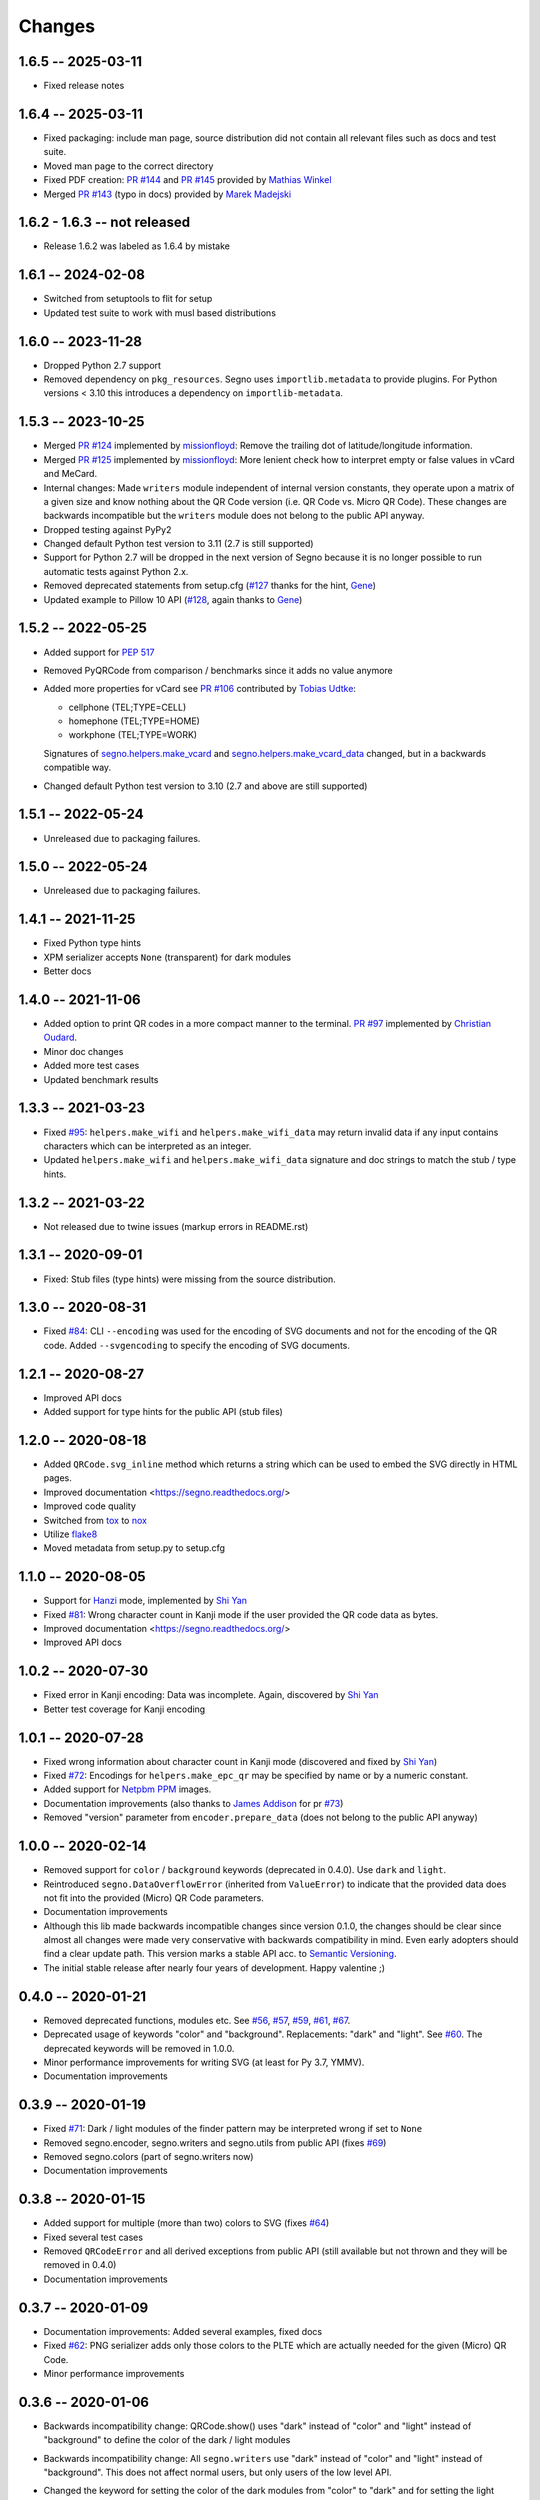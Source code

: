 Changes
=======

1.6.5 -- 2025-03-11
-------------------
* Fixed release notes


1.6.4 -- 2025-03-11
-------------------
* Fixed packaging: include man page, source distribution did not
  contain all relevant files such as docs and test suite.
* Moved man page to the correct directory
* Fixed PDF creation: `PR #144 <https://github.com/heuer/segno/pull/144>`_
  and `PR #145 <https://github.com/heuer/segno/pull/145>`_
  provided by `Mathias Winkel <https://github.com/dasmy>`_
* Merged `PR #143 <https://github.com/heuer/segno/pull/143>`_ (typo in docs)
  provided by `Marek Madejski <https://github.com/TrangOul>`_


1.6.2 - 1.6.3 -- not released
-----------------------------
* Release 1.6.2 was labeled as 1.6.4 by mistake


1.6.1 -- 2024-02-08
-------------------
* Switched from setuptools to flit for setup
* Updated test suite to work with musl based distributions


1.6.0 -- 2023-11-28
-------------------
* Dropped Python 2.7 support
* Removed dependency on ``pkg_resources``. Segno uses ``importlib.metadata``
  to provide plugins. For Python versions < 3.10 this introduces a dependency
  on ``importlib-metadata``.


1.5.3 -- 2023-10-25
-------------------
* Merged `PR #124 <https://github.com/heuer/segno/pull/124>`_ implemented by
  `missionfloyd <https://github.com/missionfloyd>`_: 
  Remove the trailing dot of latitude/longitude information. 
* Merged `PR #125 <https://github.com/heuer/segno/pull/125>`_ implemented by
  `missionfloyd <https://github.com/missionfloyd>`_: 
  More lenient check how to interpret empty or false values in vCard and MeCard.
* Internal changes: Made ``writers`` module independent of internal version constants,
  they operate upon a matrix of a given size and know nothing about the QR Code version
  (i.e. QR Code vs. Micro QR Code). These changes are backwards incompatible but the
  ``writers`` module does not belong to the public API anyway.
* Dropped testing against PyPy2
* Changed default Python test version to 3.11 (2.7 is still supported)
* Support for Python 2.7 will be dropped in the next version of Segno because it is
  no longer possible to run automatic tests against Python 2.x.
* Removed deprecated statements from setup.cfg (`#127 <https://github.com/heuer/segno/issues/127>`_
  thanks for the hint, `Gene <https://github.com/gene-git>`_)
* Updated example to Pillow 10 API (`#128 <https://github.com/heuer/segno/issues/128>`_,
  again thanks to `Gene <https://github.com/gene-git>`_)


1.5.2 -- 2022-05-25
-------------------
* Added support for `PEP 517 <https://www.python.org/dev/peps/pep-0517/>`_
* Removed PyQRCode from comparison / benchmarks since it adds no value anymore
* Added more properties for vCard
  see `PR #106 <https://github.com/heuer/segno/pull/106>`_ contributed by
  `Tobias Udtke <https://github.com/DerBiasto>`_:

  - cellphone (TEL;TYPE=CELL)
  - homephone (TEL;TYPE=HOME)
  - workphone (TEL;TYPE=WORK)

  Signatures of `segno.helpers.make_vcard <https://segno.readthedocs.io/en/latest/api.html#segno.helpers.make_vcard>`_
  and `segno.helpers.make_vcard_data <https://segno.readthedocs.io/en/latest/api.html#segno.helpers.make_vcard_data>`_
  changed, but in a backwards compatible way.
* Changed default Python test version to 3.10 (2.7 and above are still supported)


1.5.1 -- 2022-05-24
-------------------
* Unreleased due to packaging failures.


1.5.0 -- 2022-05-24
-------------------
* Unreleased due to packaging failures.


1.4.1 -- 2021-11-25
-------------------
* Fixed Python type hints
* XPM serializer accepts ``None`` (transparent) for dark modules
* Better docs


1.4.0 -- 2021-11-06
-------------------
* Added option to print QR codes in a more compact manner to the terminal.
  `PR #97 <https://github.com/heuer/segno/pull/97>`_ implemented by
  `Christian Oudard <https://github.com/christian-oudard>`_.
* Minor doc changes
* Added more test cases
* Updated benchmark results


1.3.3 -- 2021-03-23
-------------------
* Fixed `#95 <https://github.com/heuer/segno/issues/95>`_:
  ``helpers.make_wifi`` and ``helpers.make_wifi_data`` may return
  invalid data if any input contains characters which can be
  interpreted as an integer.
* Updated ``helpers.make_wifi`` and ``helpers.make_wifi_data``
  signature and doc strings to match the stub / type hints.


1.3.2 -- 2021-03-22
-------------------
* Not released due to twine issues (markup errors in README.rst)


1.3.1 -- 2020-09-01
-------------------
* Fixed: Stub files (type hints) were missing from the source distribution.


1.3.0 -- 2020-08-31
-------------------
* Fixed `#84 <https://github.com/heuer/segno/issues/84>`_:
  CLI ``--encoding`` was used for the encoding of SVG documents and not
  for the encoding of the QR code.
  Added ``--svgencoding`` to specify the encoding of SVG documents.


1.2.1 -- 2020-08-27
-------------------
* Improved API docs
* Added support for type hints for the public API (stub files)


1.2.0 -- 2020-08-18
-------------------
* Added ``QRCode.svg_inline`` method which returns a string which
  can be used to embed the SVG directly in HTML pages.
* Improved documentation <https://segno.readthedocs.org/>
* Improved code quality
* Switched from `tox <https://pypi.org/project/tox/>`_ to
  `nox <https://pypi.org/project/nox/>`_
* Utilize `flake8 <https://pypi.org/project/flake8/>`_
* Moved metadata from setup.py to setup.cfg


1.1.0 -- 2020-08-05
-------------------
* Support for `Hanzi <https://en.wikipedia.org/wiki/Chinese_characters>`_ mode,
  implemented by `Shi Yan <https://github.com/neycyanshi>`_
* Fixed `#81 <https://github.com/heuer/segno/issues/81>`_:
  Wrong character count in Kanji mode if the user provided the QR code data
  as bytes.
* Improved documentation <https://segno.readthedocs.org/>
* Improved API docs


1.0.2 -- 2020-07-30
-------------------
* Fixed error in Kanji encoding: Data was incomplete.
  Again, discovered by `Shi Yan <https://github.com/neycyanshi>`_
* Better test coverage for Kanji encoding


1.0.1 -- 2020-07-28
-------------------
* Fixed wrong information about character count in Kanji mode
  (discovered and fixed by `Shi Yan <https://github.com/neycyanshi>`_)
* Fixed `#72 <https://github.com/heuer/segno/issues/72>`_:
  Encodings for ``helpers.make_epc_qr`` may be specified by name or
  by a numeric constant.
* Added support for `Netpbm PPM <http://netpbm.sourceforge.net/doc/ppm.html>`_ images.
* Documentation improvements (also thanks to `James Addison <https://github.com/jayaddison>`_
  for pr `#73 <https://github.com/heuer/segno/pull/73>`_)
* Removed "version" parameter from ``encoder.prepare_data`` (does not belong to
  the public API anyway)


1.0.0 -- 2020-02-14
-------------------
* Removed support for ``color`` / ``background`` keywords (deprecated in 0.4.0).
  Use ``dark`` and ``light``.
* Reintroduced ``segno.DataOverflowError`` (inherited from ``ValueError``) to
  indicate that the provided data does not fit into the provided (Micro) QR Code
  parameters.
* Documentation improvements
* Although this lib made backwards incompatible changes since version 0.1.0,
  the changes should be clear since almost all changes were made
  very conservative with backwards compatibility in mind.
  Even early adopters should find a clear update path.
  This version marks a stable API acc. to `Semantic Versioning <https://semver.org/>`_.
* The initial stable release after nearly four years of development. Happy
  valentine ;)


0.4.0 -- 2020-01-21
-------------------
* Removed deprecated functions, modules etc. See `#56 <https://github.com/heuer/segno/issues/56>`_,
  `#57 <https://github.com/heuer/segno/issues/57>`_, `#59 <https://github.com/heuer/segno/issues/59>`_,
  `#61 <https://github.com/heuer/segno/issues/61>`_, `#67 <https://github.com/heuer/segno/issues/67>`_.
* Deprecated usage of keywords "color" and "background". Replacements: "dark"
  and "light". See `#60 <https://github.com/heuer/segno/issues/60>`_. The deprecated keywords will be removed in 1.0.0.
* Minor performance improvements for writing SVG (at least for Py 3.7, YMMV).
* Documentation improvements


0.3.9 -- 2020-01-19
-------------------
* Fixed `#71 <https://github.com/heuer/segno/issues/71>`_: Dark / light
  modules of the finder pattern may be interpreted wrong if set to ``None``
* Removed segno.encoder, segno.writers and segno.utils from public API (fixes
  `#69 <https://github.com/heuer/segno/issues/69>`_)
* Removed segno.colors (part of segno.writers now)
* Documentation improvements


0.3.8 -- 2020-01-15
-------------------
* Added support for multiple (more than two) colors to SVG
  (fixes `#64 <https://github.com/heuer/segno/issues/64>`_)
* Fixed several test cases
* Removed ``QRCodeError`` and all derived exceptions from public API (still
  available but not thrown and they will be removed in 0.4.0)
* Documentation improvements


0.3.7 -- 2020-01-09
-------------------
* Documentation improvements: Added several examples, fixed docs
* Fixed `#62 <https://github.com/heuer/segno/issues/62>`_:
  PNG serializer adds only those colors to the PLTE which are
  actually needed for the given (Micro) QR Code.
* Minor performance improvements


0.3.6 -- 2020-01-06
-------------------
* Backwards incompatibility change: QRCode.show() uses "dark" instead of
  "color" and "light" instead of "background" to define the color of
  the dark / light modules
* Backwards incompatibility change: All ``segno.writers`` use "dark" instead of
  "color" and "light" instead of "background". This does not affect normal users,
  but only users of the low level API.
* Changed the keyword for setting the color of the dark modules from
  "color" to "dark" and for setting the light modules from "background"
  to "light"
  The former keywords are still supported. Their usage will issue a
  DeprecationWarning in the future.
* Added ``--dark`` and ``--light`` to the command line interface, see point
  above. ```--color``` and ``--background`` are still supported.
* Fixed typos, improved documentation
* Deprecated ``segno.moduletypes`` (will be removed in release 0.4.0),
  moved all constants to ``segno.consts``
* Deprecated usage of parameter "colormap" (introduced in 0.3.4). It still
  works but a deprecation warning is issued.
  Instead of::

      colormap = {mt.TYPE_FINDER_PATTERN_DARK: 'darkred',
                  mt.TYPE_ALIGNMENT_PATTERN_DARK: 'darkred',
                  mt.TYPE_TIMING_DARK: 'darkred',
                  mt.TYPE_DARKMODULE: 'darkred',
                  mt.TYPE_DATA_DARK: 'darkorange',
                  mt.TYPE_DATA_LIGHT: 'yellow',
                  mt.TYPE_FORMAT_DARK: 'darkred'}

      qr.save('qrcode.png', scale=5, colormap=colormap)

  use::

      qr.save('qrcode.png', scale=5, dark='darkred', data_dark='darkorange',
              data_light='yellow')

  See `Colorful QR Codes <https://segno.readthedocs.io/en/stable/colorful-qrcodes.html>`_
  for a description of available module names.


0.3.5 -- 2020-01-03
-------------------
* Added support for colorful (more than two colors) QR Codes to the CLI script
  (fixes `#58 <https://github.com/heuer/segno/issues/58>`_).
* Fixed Read the Docs build
* Improved documentation
* Minor performance and code improvements.


0.3.4 -- 2020-01-02
-------------------
* Fixed issue `#54 <https://github.com/heuer/segno/issues/54>`_:
  After last change (see 0.3.3), white background with transparent
  QR Code did not work. Enhanced test suite to cover all possible inputs
  for PNG grayscale mode
* Removed interpretation of ``addad`` from PNG serializer.
  Contradicts the claim to create small images by default.
  It still belongs to the function signature but will be removed in release 0.4.0
* The option ``--no-ad`` (CLI) is still available but ignored and will be removed
  in release 0.4.0. Removed the option from man page.
* Added option to PNG serializer to provide more than two colors. Each module
  type may have its own color.
* Added support for EPC QR Codes.
* Fixed bug in ``helpers.make_vcard_data`` function (the "source" URL was not
  used, but the usual URL was added to the SOURCE field)
* Better test coverage for the ``segno.helpers`` module


0.3.3 -- 2019-12-29
-------------------
* Fixed issue `#54 <https://github.com/heuer/segno/issues/54>`_:
  PNGs with white color and transparent background were rendered
  as transparent PNG with a *black* QR Code.
* Removed test environments CPython 3.4 and 3.6 from tox
* Improved documentation
* Refactored source code
* Added test cases
* Fixed bugs in ``helpers.make_vcard_data`` function
  (superfluous semicolon in birthday line, check geo coordinates)
* Renamed ``utils.matrix_iter_detail`` into ``utils.matrix_iter_verbose``.
  Kept ``matrix_iter_detail`` for backwards compatibility (deprecated, will be
  removed in release 0.4.0)
* Moved module constants from ``segno.utils`` into ``segno.moduletypes``,
  Constants from ``segno.utils`` will be removed in release 0.4.0.
* Added option ``verbose`` (default: ``False``) to ``segno.QRCode.matrix_iter()``
  which returns an iterator which provides information about the module type
  (i.e. quiet zone, dark data module, light data module).


0.3.2 -- 2019-07-15
-------------------
* Performance improvements
* Added man page for the CLI (fixes `#41 <https://github.com/heuer/segno/issues/41>`_)
* Added more documentation and examples
* Fixed missing charts of <https://segno.readthedocs.io/en/stable/comparison-qrcode-libs.html>
* Added PyQRCodeNG <https://pypi.org/project/PyQRCodeNG/> to comparison table
* Updated CSS for a better layout of tables with a lot of content
* Removed deprecated functions ``encoder.score_n1``, ``encoder.score_n2``,
  ``encoder.score_n3``, and ``encoder.score_n4`` (they didn't belong to the
  public API anyway)
* Fixed Read the Docs build


0.3.1 -- 2019-07-15
-------------------
* See 0.3.2


0.3.0 -- 2019-06-25
-------------------
* Performance improvements (evaluation of mask scores)
* Faster PNG output
* Faster ``utils.matrix_iter`` (which improves several writers, i.e. PNG)
* Deprecation of ``encoder.score_n1``, ``encoder.score_n2``, ``encoder.score_n3``,
  and ``encoder.score_n4``.
  Use ``encoder.mask_scores`` or ``encoder.evaluate_mask``.


0.2.9 -- 2019-04-24
-------------------
* Fixed typos
* PDF serializer: Added support for stroke and background color,
  initial code contributed by `Serge Morel <https://github.com/Vluf>`_
  (pr `#52 <https://github.com/heuer/segno/pull/52>`_).


0.2.8 -- 2018-10-17
-------------------
* Fixed `#45 <https://github.com/heuer/segno/issues/45>`_:
  CLI does not raise exceptions but indicates errors with return code 1 and
  writes the error message to ``sys.stderr``
* Added experimental ``utils.matrix_iter_detail()`` function which returns an iterator over
  the matrix to distinguish different dark and light modules by their function (i.e. separator,
  finder pattern etc.)
* Minor performance improvements
* Removed Python 2.6 from test environment
* Added support for vCard TITLE attribute, contributed by `Stefano Borini <https://github.com/stefanoborini>`_
  (pr `#48 <https://github.com/heuer/segno/pull/48>`_)
* Added support for vCard PHOTO URI attribute, suggested by Arthur Reinhart


0.2.7 -- 2018-02-18
-------------------
* Fixed dist package


0.2.6 -- 2018-02-18
-------------------
* Updated and fixed docs
* Added PyPy 3 to test environment


0.2.5 -- 2017-02-14
-------------------
* Added experimental support for Structured Append (divide content into max.
  16 QR Code symbols)
* Internal refactoring (i.e. segno/scripts/cmd.py -> segno/cli.py)
* Added ``-s`` shortcut to Segno's command line interface to provide the scaling factor
* Added ``-b`` shortcut to Segno's command line interface to provide the border / quiet zone
* CLI accepts unquoted, whitespace separated content:
  ``segno "Comfortably Numb"`` can be written as ``segno Comfortably Numb``


0.2.4 -- 2017-01-31
-------------------
* Fixed `#33 <https://github.com/heuer/segno/issues/33>`_:
  Some Micro QR Codes may be unreadable due to wrong
  format information. Further, M1 and M3 codes may be wrong due to wrong
  encoding of final data symbol character (8 bits instead of (correct) 4 bits).
  Thanks to `Nicolas Boullis <https://github.com/nboullis>`_ for the bug report,
  initial fix, tests and patience.
* Fixed `#34 <https://github.com/heuer/segno/issues/34>`_:
  Change default error level from "M" to "L" to avoid surprises that
  the content does not fit into the provided version. This change is somewhat
  backwards incompatible.
* Fixed `#35 <https://github.com/heuer/segno/issues/35>`_:
  Check of user supplied mask pattern index was wrong.
* Fixed `#36 <https://github.com/heuer/segno/issues/36>`_:
  Wrong placement of codeword in M1 and M3 symbols.
* Fixed `#37 <https://github.com/heuer/segno/issues/37>`_:
  Generation of M1 / M3 symbols fail if the data modules are
  completely filled.
* Fixed `#38 <https://github.com/heuer/segno/issues/38>`_:
  Optimized mask pattern choosing algorithm: If the user supplied
  a preferred mask, the mask evaluation step is skipped and the preferred mask
  is chosen
* Added more internal checks to ensure correct (Micro) QR Codes; provided
  helpful exceptions
* Removed ``writers.get_writable`` (replaced by ``writers.writable``)
* Added support for serializing QR Codes as XBM (X BitMap) (supports
  black / white images)
* Added support for serializing QR Codes as XPM (X PixMap) (supports colors and
  transparency)
* Added support for encoding contact information as vCard version 3.0
  (``segno.helpers``)
* Added -V shortcut to Segno's command line script to show version information
* Better test coverage for command line script
* Better test coverage for M1 and M3 symbols


0.2.3 -- 2016-10-17
-------------------
* Fixed `#27 <https://github.com/heuer/segno/issues/27>`_:
  Email URI is wrong if CC or BCC is used.
* Fixed `#32 <https://github.com/heuer/segno/issues/32>`_:
  Don't add version attribute if SVG >= 2.0
* Deprecated ``writers.get_writable``; use ``writers.writable``
  ``writers.writable`` closes file-like objects automatically (if necessary);
  replace ``writable, must_close = writers.get_writable(filename_or_buffer, mode)``
  with ``with writers.writable(filename_or_buffer, mode) as f``
* Added option to PNG serializer to specify an optional DPI value
  (thanks to Markus Ueberall for support)
* Added PAM (Portable Arbitrary Map) as serialization format (supports colors
  and transparency)


0.2.2 -- 2016-09-21
-------------------
* Command line script reports Segno's version (``--ver``) and the version
  is also mentioned in the help message (``-h``) (`#24 <https://github.com/heuer/segno/issues/24>`_)
* Support for creating email addresses or complete messages (``segno.helpers``)
* Internal optimizations and more correct minimal version finding
  (`#26 <https://github.com/heuer/segno/issues/26>`_)


0.2.1 -- 2016-09-15
-------------------
* Fixed Python packaging (source distribution did not work), again


0.2.0 -- 2016-09-15
-------------------
* Fixed Python packaging


0.1.9 -- 2016-09-15
-------------------
* Added "color" parameter to the LaTeX serializer to define the color of the
  dark modules.
* Fixed serious issue `#23 <https://github.com/heuer/segno/issues/23>`_:
  Segno creates invalid QR Codes if boost_error is not disabled
  (enabled by default)


0.1.8 -- 2016-09-14
-------------------
* Removed ``utils.matrix_with_border_iter``
* Fixed `#21 <https://github.com/heuer/segno/issues/21>`_
  (type error while writing to terminal under Windows)
* Added option to serialize QR Codes as LaTeX vector graphic
* Added module ``segno.helpers`` which provides additional factory functions
  to create common QR Codes like a WIFI configuration, a geo location or MeCard


0.1.7 -- 2016-09-04
-------------------
* Changed API: Added a feature to increase the error correction level
  if it fits. Disable this feature via ``boost_error=False``
  (`#16 <https://github.com/heuer/segno/issues/16>`_)
* Added ``--no-error-boost`` to the command line script to disable error
  correction level incrementation (`#17 <https://github.com/heuer/segno/issues/17>`_)
* Command line script: Internal changes and better test coverage
* Added tests for issue `#18 <https://github.com/heuer/segno/issues/18>`_
* Added PBM (P1 and P4) serialization.
* Deprecated ``utils.matrix_with_border_iter``, use ``utils.matrix_iter``
* ``utils.matrix_with_border_iter`` will be removed in the next release
* API change: ``QRCode.matrix_iter(border)`` -> ``QRCode.matrix_iter(scale=1, border=None)``


0.1.6 -- 2016-08-25
-------------------
* Fixed setup


0.1.5 -- 2016-08-24
-------------------
* Added QRCode.matrix_iter(border) which returns an iterator over the matrix and
  includes the border (as light modules).
* Invalid (empty) SVG identifiers / class names are ignored and do not result
  into an invalid SVG document (issue `#8 <https://github.com/heuer/segno/issues/8>`_).
* SVG serializer: If ``unit`` was set to ``None``, an invalid SVG document was
  generated (issue `#14 <https://github.com/heuer/segno/issues/14>`_).
* Better command line support:

  - The command line script recognizes all SVG options (`#9 <https://github.com/heuer/segno/issues/9>`_)
  - Added ``--mode``/``-m``, renamed ``--mask``/``-m`` to ``--pattern``/``-p``
    (issue `#10 <https://github.com/heuer/segno/issues/10>`_)
  - The script used an empty string as default value for the data to encode.
    The data to encode has no default value anymore
    (issue `#11 <https://github.com/heuer/segno/issues/11>`_)
  - Added ``--no-ad`` to omit the comment ``Software`` in PNG images
    (issue `#12 <https://github.com/heuer/segno/issues/12>`_)


0.1.4 -- 2016-08-21
-------------------
* Better terminal output
* Fixed issue `#5 <https://github.com/heuer/segno/issues/5>`_:
  QRCode.terminal() uses a special output function (if it
  detects Windows) to support MS Windows which may not support ANSI escape codes.


0.1.3 -- 2016-08-20
-------------------
* Added command line script "segno"
* Registered new file extension "ans" which serializes the QR Code as
  ANSI escape code (same output as QRCode.terminal())
* Removed deprecated methods "eps", "svg", "png", "pdf", and "txt" from
  segno.QRCode
* Switched from nose tests to py.test


0.1.2 -- 2016-08-17
-------------------
* Updated docs
* Backward incompatible changes: Deprecated "eps", "svg", "png", "pdf", and
  "txt" methods from QRCode. Use QRCode.save.
  Methods will be removed in 0.1.3
* Fixed issue `#3 <https://github.com/heuer/segno/issues/3>`_
  (M1 and M3 codes may have undefined areas)
* Fixed issue `#4 <https://github.com/heuer/segno/issues/4>`_
  (wrong 'error' default value for encoder.encode(),
  factory function segno.make() wasn't affected)


0.1.1 -- 2016-08-14
-------------------
* Initial release
